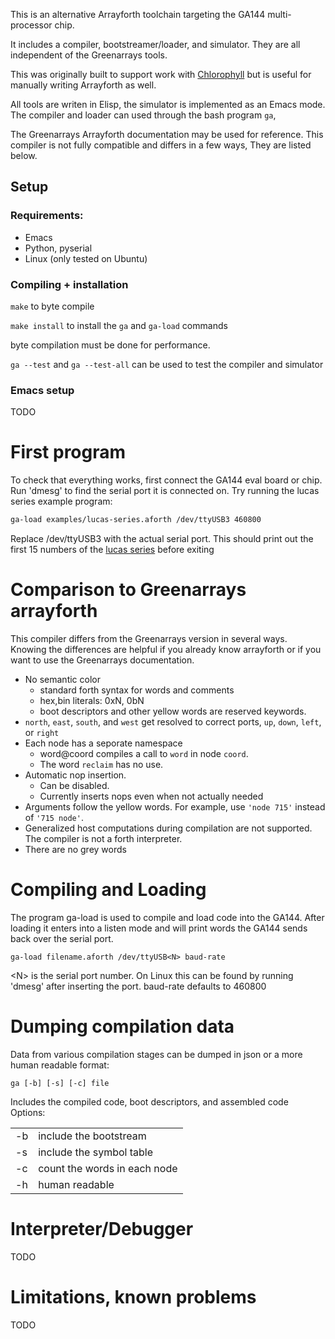 This is an alternative Arrayforth toolchain targeting the GA144 multi-processor
chip.

It includes a compiler, bootstreamer/loader, and simulator.
They are all independent of the Greenarrays tools.

This was originally built to support work with [[http://pl.eecs.berkeley.edu/projects/chlorophyll/][Chlorophyll]] but is
useful for manually writing Arrayforth as well.

All tools are writen in Elisp, the simulator is implemented as an Emacs mode.
The compiler and loader can used through the bash program =ga=,

The Greenarrays Arrayforth documentation may be used for reference.
This compiler is not fully compatible and differs in a few ways,
They are listed below.

** Setup
*** Requirements:
  - Emacs
  - Python, pyserial
  - Linux (only tested on Ubuntu)
*** Compiling + installation

=make= to byte compile

=make install= to install the =ga= and =ga-load= commands

byte compilation must be done for performance.

=ga --test= and =ga --test-all= can be used to test the compiler and simulator
*** Emacs setup
TODO
* First program
To check that everything works, first connect the GA144 eval board or chip.
Run 'dmesg' to find the serial port it is connected on.
Try running the lucas series example program:
#+BEGIN_SRC bash
  ga-load examples/lucas-series.aforth /dev/ttyUSB3 460800
#+END_SRC
 Replace /dev/ttyUSB3 with the actual serial port.
This should print out the first 15 numbers of the [[https://en.wikipedia.org/wiki/Lucas_number][lucas series]] before exiting

* Comparison to Greenarrays arrayforth
This compiler differs from the Greenarrays version in several ways.
Knowing the differences are helpful if you already know arrayforth or if you want to use the Greenarrays documentation.

- No semantic color
   - standard forth syntax for words and comments
   - hex,bin literals: 0xN, 0bN
   - boot descriptors and other yellow words are reserved keywords.
- ~north~, ~east~, ~south~, and ~west~
  get resolved to correct ports, ~up~, ~down~, ~left~, or ~right~
- Each node has a seporate namespace
   - word@coord compiles a call to =word= in node =coord=.
   - The word ~reclaim~ has no use.
- Automatic nop insertion.
  - Can be disabled.
  - Currently inserts nops even when not actually needed
- Arguments follow the yellow words.
  For example, use ~'node 715'~ instead of ~'715 node'~.
- Generalized host computations during compilation are not supported.
  The compiler is not a forth interpreter.
- There are no grey words

* Compiling and Loading

The program ga-load is used to compile and load code into the GA144.
After loading it enters into a listen mode and will print words the GA144
sends back over the serial port.

: ga-load filename.aforth /dev/ttyUSB<N> baud-rate

 <N> is the serial port number. On Linux this can be found by running 'dmesg' after inserting the port.
 baud-rate defaults to 460800

* Dumping compilation data

Data from various compilation stages can be dumped in json or a more human readable format:

: ga [-b] [-s] [-c] file

Includes the compiled code, boot descriptors, and assembled code
Options:
| -b | include the bootstream       |
| -s | include the symbol table     |
| -c | count the words in each node |
| -h | human readable               |

* Interpreter/Debugger
TODO

* Limitations, known problems
TODO
